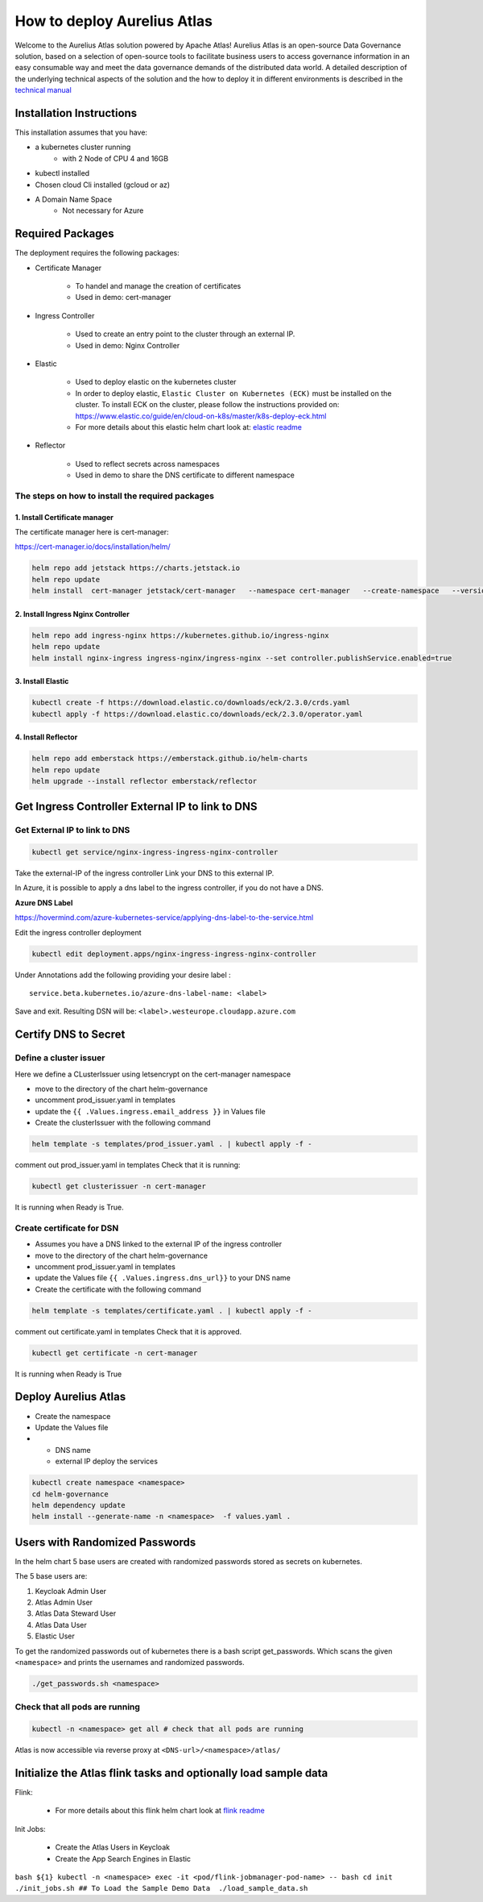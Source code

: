 How to deploy Aurelius Atlas
============================

Welcome to the Aurelius Atlas solution powered by Apache Atlas! Aurelius
Atlas is an open-source Data Governance solution, based on a selection
of open-source tools to facilitate business users to access governance
information in an easy consumable way and meet the data governance
demands of the distributed data world.
A detailed description of the underlying technical aspects of the solution and the how to deploy it
in different environments is described in the `technical manual <https://docs.models4insight.com/docs/doc-technicall-manual/en/latest/Options/what.html>`__


Installation Instructions
-------------------------

This installation assumes that you have:

- a kubernetes cluster running
     - with 2 Node of CPU 4 and 16GB
- kubectl installed
- Chosen cloud Cli installed (gcloud or az)
- A Domain Name Space
     - Not necessary for Azure

Required Packages
-----------------

The deployment requires the following packages:

- Certificate Manager

    - To handel and manage the creation of certificates
    - Used in demo: cert-manager

- Ingress Controller

    - Used to create an entry point to the cluster through an external IP.
    - Used in demo: Nginx Controller

- Elastic

    - Used to deploy elastic on the kubernetes cluster
    - In order to deploy elastic, ``Elastic Cluster on Kubernetes (ECK)`` must be installed on the cluster.
      To install ECK on the cluster, please follow the instructions provided on: https://www.elastic.co/guide/en/cloud-on-k8s/master/k8s-deploy-eck.html
    - For more details about this elastic helm chart look at: `elastic readme <./charts/elastic/README.md>`__

- Reflector

    - Used to reflect secrets across namespaces
    - Used in demo to share the DNS certificate to different namespace

The steps on how to install the required packages
~~~~~~~~~~~~~~~~~~~~~~~~~~~~~~~~~~~~~~~~~~~~~~~~~

1. Install Certificate manager
^^^^^^^^^^^^^^^^^^^^^^^^^^^^^^

The certificate manager here is cert-manager:

https://cert-manager.io/docs/installation/helm/

.. code:: bash

   helm repo add jetstack https://charts.jetstack.io
   helm repo update
   helm install  cert-manager jetstack/cert-manager   --namespace cert-manager   --create-namespace   --version v1.9.1

2. Install Ingress Nginx Controller
^^^^^^^^^^^^^^^^^^^^^^^^^^^^^^^^^^^

.. code:: bash

   helm repo add ingress-nginx https://kubernetes.github.io/ingress-nginx
   helm repo update
   helm install nginx-ingress ingress-nginx/ingress-nginx --set controller.publishService.enabled=true

3. Install Elastic
^^^^^^^^^^^^^^^^^^

.. code:: bash

   kubectl create -f https://download.elastic.co/downloads/eck/2.3.0/crds.yaml
   kubectl apply -f https://download.elastic.co/downloads/eck/2.3.0/operator.yaml

4. Install Reflector
^^^^^^^^^^^^^^^^^^^^

.. code:: bash

   helm repo add emberstack https://emberstack.github.io/helm-charts
   helm repo update
   helm upgrade --install reflector emberstack/reflector

Get Ingress Controller External IP to link to DNS
-------------------------------------------------

Get External IP to link to DNS
~~~~~~~~~~~~~~~~~~~~~~~~~~~~~~

.. code:: bash

   kubectl get service/nginx-ingress-ingress-nginx-controller

Take the external-IP of the ingress controller Link your DNS to this external IP.

In Azure, it is possible to apply a dns label to the ingress controller,
if you do not have a DNS.

**Azure DNS Label**

https://hovermind.com/azure-kubernetes-service/applying-dns-label-to-the-service.html

Edit the ingress controller deployment

.. code:: bash

   kubectl edit deployment.apps/nginx-ingress-ingress-nginx-controller

Under Annotations add the following providing your desire label :

::

   service.beta.kubernetes.io/azure-dns-label-name: <label>

Save and exit. Resulting DSN will be: ``<label>.westeurope.cloudapp.azure.com``

Certify DNS to Secret
---------------------

Define a cluster issuer
~~~~~~~~~~~~~~~~~~~~~~~

Here we define a CLusterIssuer using letsencrypt on the cert-manager namespace

- move to the directory of the chart helm-governance
- uncomment prod_issuer.yaml in templates
- update the ``{{ .Values.ingress.email_address }}`` in Values file
- Create the clusterIssuer with the following command

.. code:: bash

   helm template -s templates/prod_issuer.yaml . | kubectl apply -f -

comment out prod_issuer.yaml in templates Check that it is running:

.. code:: bash

   kubectl get clusterissuer -n cert-manager

It is running when Ready is True.

.. image:: imgs-how-to-deploy/img.png

Create certificate for DSN
~~~~~~~~~~~~~~~~~~~~~~~~~~

-  Assumes you have a DNS linked to the external IP of the ingress
   controller
-  move to the directory of the chart helm-governance
-  uncomment prod_issuer.yaml in templates
-  update the Values file ``{{ .Values.ingress.dns_url}}`` to your DNS name
-  Create the certificate with the following command

.. code:: bash

   helm template -s templates/certificate.yaml . | kubectl apply -f -

comment out certificate.yaml in templates Check that it is approved.

.. code:: bash

   kubectl get certificate -n cert-manager

It is running when Ready is True

.. image:: imgs-how-to-deploy/img_1.png

Deploy Aurelius Atlas
---------------------

-  Create the namespace
-  Update the Values file
-
    -  DNS name
    -  external IP deploy the services

.. code:: bash

   kubectl create namespace <namespace>
   cd helm-governance
   helm dependency update
   helm install --generate-name -n <namespace>  -f values.yaml .

Users with Randomized Passwords
-------------------------------

In the helm chart 5 base users are created with randomized passwords
stored as secrets on kubernetes.

The 5 base users are:

1. Keycloak Admin User
2. Atlas Admin User
3. Atlas Data Steward User
4. Atlas Data User
5. Elastic User

To get the randomized passwords out of kubernetes there is a bash script
get_passwords. Which scans the given ``<namespace>`` and prints the
usernames and randomized passwords.

.. code:: bash

   ./get_passwords.sh <namespace>

Check that all pods are running
~~~~~~~~~~~~~~~~~~~~~~~~~~~~~~~

.. code:: bash

   kubectl -n <namespace> get all # check that all pods are running

Atlas is now accessible via reverse proxy at ``<DNS-url>/<namespace>/atlas/``

Initialize the Atlas flink tasks and optionally load sample data
----------------------------------------------------------------

Flink:

   - For more details about this flink helm chart look at `flink readme <./charts/flink/README.md>`__

Init Jobs:

   - Create the Atlas Users in Keycloak
   - Create the App Search Engines in Elastic

``bash ${1} kubectl -n <namespace> exec -it <pod/flink-jobmanager-pod-name>
-- bash cd init ./init_jobs.sh ## To Load the Sample Demo Data  ./load_sample_data.sh``
